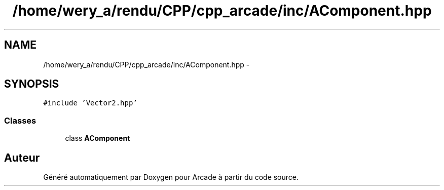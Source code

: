 .TH "/home/wery_a/rendu/CPP/cpp_arcade/inc/AComponent.hpp" 3 "Jeudi 31 Mars 2016" "Version 1" "Arcade" \" -*- nroff -*-
.ad l
.nh
.SH NAME
/home/wery_a/rendu/CPP/cpp_arcade/inc/AComponent.hpp \- 
.SH SYNOPSIS
.br
.PP
\fC#include 'Vector2\&.hpp'\fP
.br

.SS "Classes"

.in +1c
.ti -1c
.RI "class \fBAComponent\fP"
.br
.in -1c
.SH "Auteur"
.PP 
Généré automatiquement par Doxygen pour Arcade à partir du code source\&.
